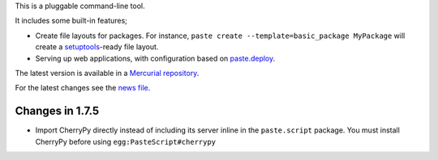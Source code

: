 This is a pluggable command-line tool.

It includes some built-in features;

* Create file layouts for packages.  For instance, ``paste create
  --template=basic_package MyPackage`` will create a `setuptools
  <http://peak.telecommunity.com/DevCenter/setuptools>`_-ready
  file layout.

* Serving up web applications, with configuration based on
  `paste.deploy <http://pythonpaste.org/deploy/paste-deploy.html>`_.

The latest version is available in a `Mercurial repository
<http://bitbucket.org/ianb/pastescript/>`_.

For the latest changes see the `news file
<http://pythonpaste.org/script/news.html>`_.

Changes in 1.7.5
----------------

* Import CherryPy directly instead of including its server inline in the
  ``paste.script`` package.  You must install CherryPy before using
  ``egg:PasteScript#cherrypy``



